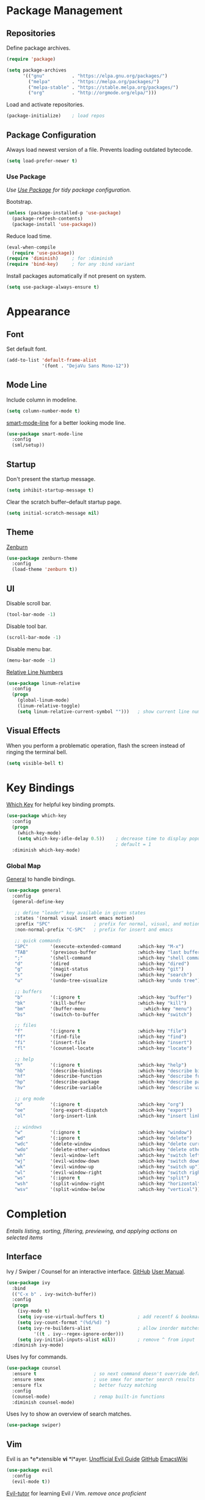 #+STARTUP: overview
* Package Management
** Repositories

   Define package archives.
   #+BEGIN_SRC emacs-lisp
     (require 'package)

     (setq package-archives
           '(("gnu"          . "https://elpa.gnu.org/packages/")
             ("melpa"        . "https://melpa.org/packages/")
             ("melpa-stable" . "https://stable.melpa.org/packages/")
             ("org"          . "http://orgmode.org/elpa/")))
   #+END_SRC

   Load and activate repositories.
   #+BEGIN_SRC emacs-lisp
     (package-initialize)    ; load repos
   #+END_SRC

** Package Configuration

   Always load newest version of a file. Prevents loading outdated bytecode.
   #+BEGIN_SRC emacs-lisp
     (setq load-prefer-newer t)
   #+END_SRC

*** Use Package
    /Use [[https://github.com/jwiegley/use-package][Use Package]] for tidy package configuration./

    Bootstrap.
    #+BEGIN_SRC emacs-lisp
      (unless (package-installed-p 'use-package)
        (package-refresh-contents)
        (package-install 'use-package))
    #+END_SRC

    Reduce load time.
    #+BEGIN_SRC emacs-lisp
      (eval-when-compile
        (require 'use-package))
      (require 'diminish)     ; for :diminish
      (require 'bind-key)     ; for any :bind variant
    #+END_SRC

    Install packages automatically if not present on system.
    #+BEGIN_SRC emacs-lisp
      (setq use-package-always-ensure t)
    #+END_SRC

* Appearance
** Font

  Set default font.
  #+BEGIN_SRC emacs-lisp
    (add-to-list 'default-frame-alist
                 '(font . "DejaVu Sans Mono-12"))
  #+END_SRC

** Mode Line

   Include column in modeline.
   #+BEGIN_SRC emacs-lisp
     (setq column-number-mode t)
   #+END_SRC

   [[https://github.com/Malabarba/smart-mode-line][smart-mode-line]] for a better looking mode line.
   #+BEGIN_SRC emacs-lisp
     (use-package smart-mode-line
       :config
       (sml/setup))
   #+END_SRC

** Startup

   Don't present the startup message.
   #+BEGIN_SRC emacs-lisp
     (setq inhibit-startup-message t)
   #+END_SRC

   Clear the scratch buffer--default startup page.
   #+BEGIN_SRC emacs-lisp
     (setq initial-scratch-message nil)
   #+END_SRC

** Theme

   [[https://github.com/bbatsov/zenburn-emacs][Zenburn]]
   #+BEGIN_SRC emacs-lisp
     (use-package zenburn-theme
       :config
       (load-theme 'zenburn t))
   #+END_SRC

** UI

   Disable scroll bar.
   #+BEGIN_SRC emacs-lisp
     (tool-bar-mode -1)
   #+END_SRC

   Disable tool bar.
   #+BEGIN_SRC emacs-lisp
     (scroll-bar-mode -1)
   #+END_SRC

   Disable menu bar.
   #+BEGIN_SRC emacs-lisp
     (menu-bar-mode -1)
   #+END_SRC

   [[https://github.com/Fanael/relative-line-numbers][Relative Line Numbers]]
   #+BEGIN_SRC emacs-lisp
     (use-package linum-relative
       :config
       (progn
         (global-linum-mode)
         (linum-relative-toggle)
         (setq linum-relative-current-symbol "")))   ; show current line number
   #+END_SRC

** Visual Effects

   When you perform a problematic operation, flash the screen
   instead of ringing the terminal bell.
   #+BEGIN_SRC emacs-lisp
     (setq visible-bell t)
   #+END_SRC

* Key Bindings

  [[https://github.com/justbur/emacs-which-key#additional-commands][Which Key]] for helpful key binding prompts.
  #+BEGIN_SRC emacs-lisp
    (use-package which-key
      :config
      (progn
        (which-key-mode)
        (setq which-key-idle-delay 0.5))    ; decrease time to display popup
                                            ; default = 1
      :diminish which-key-mode)
  #+END_SRC

*** Global Map

    [[https://github.com/noctuid/general.el][General]] to handle bindings.
    #+BEGIN_SRC emacs-lisp
      (use-package general
        :config
        (general-define-key

         ;; define "leader" key available in given states
         :states '(normal visual insert emacs motion)
         :prefix "SPC"                ; prefix for normal, visual, and motion
         :non-normal-prefix "C-SPC"   ; prefix for insert and emacs

         ;; quick commands
         "SPC"        '(execute-extended-command      :which-key "M-x")
         "TAB"        '(previous-buffer               :which-key "last buffer")
         ";"          '(shell-command                 :which-key "shell command")
         "d"          '(dired                         :which-key "dired")
         "g"          '(magit-status                  :which-key "git")
         "s"          '(swiper                        :which-key "search")
         "u"          '(undo-tree-visualize           :which-key "undo tree")

         ;; buffers
         "b"          '(:ignore t                     :which-key "buffer")
         "bk"         '(kill-buffer                   :which-key "kill")
         "bm"         '(buffer-menu                     :which-key "menu")
         "bs"         '(switch-to-buffer              :which-key "switch")

         ;; files
         "f"          '(:ignore t                     :which-key "file")
         "ff"         '(find-file                     :which-key "find")
         "fi"         '(insert-file                   :which-key "insert")
         "fl"         '(counsel-locate                :which-key "locate")

         ;; help
         "h"          '(:ignore t                     :which-key "help")
         "hb"         '(describe-bindings             :which-key "describe bindings")
         "hf"         '(describe-function             :which-key "describe function")
         "hp"         '(describe-package              :which-key "describe package")
         "hv"         '(describe-variable             :which-key "describe variable")

         ;; org mode
         "o"          '(:ignore t                     :which-key "org")
         "oe"         '(org-export-dispatch           :which-key "export")
         "ol"         '(org-insert-link               :which-key "insert link")

         ;; windows
         "w"          '(:ignore t                     :which-key "window")
         "wd"         '(:ignore t                     :which-key "delete")
         "wdc"        '(delete-window                 :which-key "delete current")
         "wdo"        '(delete-other-windows          :which-key "delete other")
         "wh"         '(evil-window-left              :which-key "switch left")
         "wj"         '(evil-window-down              :which-key "switch down")
         "wk"         '(evil-window-up                :which-key "switch up")
         "wl"         '(evil-window-right             :which-key "switch right")
         "ws"         '(:ignore t                     :which-key "split")
         "wsh"        '(split-window-right            :which-key "horizontal")
         "wsv"        '(split-window-below            :which-key "vertical")))
    #+END_SRC

* Completion

  /Entails listing, sorting, filtering, previewing, and applying actions on
  selected items/

** Interface

   Ivy / Swiper / Counsel for an interactive interface. [[https://github.com/abo-abo/swiper][GitHub]] [[http://oremacs.com/swiper/][User Manual]].
   #+BEGIN_SRC emacs-lisp
     (use-package ivy
       :bind
       (("C-x b" . ivy-switch-buffer))
       :config
       (progn
         (ivy-mode t)
         (setq ivy-use-virtual-buffers t)            ; add recentf & bookmarks
         (setq ivy-count-format "(%d/%d) ")
         (setq ivy-re-builders-alist                 ; allow inorder matches
               '((t . ivy--regex-ignore-order)))
         (setq ivy-initial-inputs-alist nil))        ; remove ^ from input
       :diminish ivy-mode)
   #+END_SRC

   Uses Ivy for commands.
   #+BEGIN_SRC emacs-lisp
     (use-package counsel
       :ensure t                     ; so next command doesn't override default value
       :ensure smex                  ; use smex for smarter search results
       :ensure flx                   ; better fuzzy matching
       :config
       (counsel-mode)                ; remap built-in functions
       :diminish counsel-mode)
   #+END_SRC

   Uses Ivy to show an overview of search matches.
   #+BEGIN_SRC emacs-lisp
     (use-package swiper)
   #+END_SRC

** Vim

   Evil is an *e*xtensible *vi* *l*ayer. [[https://github.com/noctuid/evil-guide][Unofficial Evil Guide]] [[https://github.com/emacs-evil/evil][GitHub]] [[https://www.emacswiki.org/emacs/Evil][EmacsWiki]]
   #+BEGIN_SRC emacs-lisp
     (use-package evil
       :config
       (evil-mode t))
   #+END_SRC

   [[https://github.com/syl20bnr/evil-tutor][Evil-tutor]] for learning Evil / Vim. /remove once proficient/
   #+BEGIN_SRC emacs-lisp
     (use-package evil-tutor)
   #+END_SRC

* Documents

  /Note taking, documents, agendas, etc./

** Org

   [[http://orgmode.org/][Org Mode]] for notes, TODO lists, documents, everything else.
   #+BEGIN_SRC emacs-lisp
     (use-package org
       :config
       (setq org-src-fontify-natively t))    ; syntax highlight in source blocks
   #+END_SRC

   [[https://github.com/emacsorphanage/org-bullets][Org Bullets]] to show pretty bullets instead of =*=.
   #+BEGIN_SRC emacs-lisp
     (use-package org-bullets
       :config
       (add-hook 'org-mode-hook (lambda () (org-bullets-mode t))))
   #+END_SRC

* Files
** Autosave

   Set default folder for autosave =#*#= files to =/tmp/=.
   #+BEGIN_SRC emacs-lisp
     (setq auto-save-file-name-transforms `((".*" ,temporary-file-directory t)))
   #+END_SRC

   Auto-save every buffer that visits a file.
   #+BEGIN_SRC emacs-lisp
     (setq auto-save-default t)
   #+END_SRC

   Number of idle time before auto-save.
   Default: =30=
   #+BEGIN_SRC emacs-lisp
     (setq auto-save-timeout 20)
   #+END_SRC

   Number of keystrokes between auto-saves.
   #+BEGIN_SRC emacs-lisp
     (setq auto-save-interval 200)
   #+END_SRC

** Backup

   Set default folder for backup =~= files to =/.emacs.d/backup=
   #+BEGIN_SRC emacs-lisp
     (setq backup-directory-alist
           `(("." . ,(expand-file-name
                      (concat user-emacs-directory "backups")))))
   #+END_SRC

   Backup files.
   #+BEGIN_SRC emacs-lisp
     (setq make-backup-files t)
   #+END_SRC

   Backup version control files.
   #+BEGIN_SRC emacs-lisp
     (setq vc-make-backup-files t)
   #+END_SRC

   Backup by copy. Prevents deleting symlinks.
   #+BEGIN_SRC emacs-lisp
     (setq backup-by-copying t)
   #+END_SRC

   Use version control numbers for backup files.
   #+BEGIN_SRC emacs-lisp
     (setq version-control t)
   #+END_SRC

   Delete excess backup files silently.
   #+BEGIN_SRC emacs-lisp
     (setq delete-old-versions t)
   #+END_SRC

   Oldest versions to keep when a new numbered backup is made.
   #+BEGIN_SRC emacs-lisp
     (setq kept-old-versions 6)
   #+END_SRC

   Newest versions to keep when a numbered backup is made.
   #+BEGIN_SRC emacs-lisp
     (setq kept-new-versions 9)
   #+END_SRC

** Dired

   Add file sizes in human-readable units (KB, MB, etc) to dired buffers.
   #+BEGIN_SRC emacs-lisp
     (setq-default dired-listing-switches "-alh")
   #+END_SRC

** File Operations

   Delete to system trash.
   #+BEGIN_SRC emacs-lisp
     (setq delete-by-moving-to-trash t)
   #+END_SRC

   When opening a file, always follow symlinks.
   #+BEGIN_SRC emacs-lisp
     (setq vc-follow-symlinks t)
   #+END_SRC

   When something changes a file, automatically refresh the
   buffer containing that file so they can't get out of sync.
   #+BEGIN_SRC emacs-lisp
     (global-auto-revert-mode t)
   #+END_SRC

* Programming
** Comments

   [[https://github.com/redguardtoo/evil-nerd-commenter][Evil Nerd Commenter]] for commenting code.
   #+BEGIN_SRC emacs-lisp
     (use-package evil-nerd-commenter
       :config
       (evilnc-default-hotkeys))
   #+END_SRC

*** Syntax Highlighting

   Turn on syntax highlighting whenever possible.
   #+BEGIN_SRC emacs-lisp
     (global-font-lock-mode t)
   #+END_SRC

   Visually indicate matching pairs of parentheses.
   #+BEGIN_SRC emacs-lisp
     (show-paren-mode t)
     (setq show-paren-delay 0.0)     ; remove delay
   #+END_SRC

   Add [[https://github.com/holomorph/systemd-mode][Systemd Mode]] for systemd syntax highlighting.
   #+BEGIN_SRC emacs-lisp
     (use-package systemd)
   #+END_SRC

** Git
   Use [[https://github.com/magit/magit][Magit]]
   #+BEGIN_SRC emacs-lisp
     (use-package magit
       :commands magit-status
       :init
       ;; open magit fullscreen
       (defadvice magit-status (around magit-fullscreen activate)
         (window-configuration-to-register :magit-fullscreen)
         ad-do-it
         (delete-other-windows))
       :config
       ;; use ivy
       (setq magit-completing-read-function 'ivy-completing-read))
   #+END_SRC

   Setup Evil keybindings with [[https://github.com/emacs-evil/evil-magit][evil-magit]]
   #+BEGIN_SRC emacs-lisp
     (use-package evil-magit
       :after magit)
   #+END_SRC

* Text
** COMMENT Formatting

   Set =fill-column= to 80.
   #+BEGIN_SRC emacs-lisp
     (setq-default fill-column 80)
   #+END_SRC

   Highlight tabs and long lines with [[https://www.emacswiki.org/emacs/whitespace.el][whitespace]].
   #+BEGIN_SRC emacs-lisp
     (defun my-whitespace-mode ()
       "Configure 'whitespace-mode' with org compatability.
     Disables long-lines in org. "

       ;; set style
       (if (derived-mode-p 'org-mode)        ; if org mode
           (setq whitespace-style            ; then
                 '(face tabs))
         (setq whitespace-style              ; else
               '(face tabs lines-tail)))

       ;; enable mode
       (whitespace-mode t))

     (use-package whitespace
       :config
       (progn
         (setq whitespace-line-column nil)   ; use fill-column

         ;; enable for all programming and text modes
         (dolist (hook '(prog-mode-hook text-mode-hook))
           (add-hook hook #'my-whitespace-mode)))
       :diminish whitespace-mode)
   #+END_SRC

   Delete trailing whitespace everytime a buffer is saved.
   #+BEGIN_SRC emacs-lisp
     (add-hook 'before-save-hook 'delete-trailing-whitespace)
   #+END_SRC

   Don't assume that sentences should have two spaces after periods.
   #+BEGIN_SRC emacs-lisp
     (setq sentence-end-double-space nil)
   #+END_SRC

   If you save a file that doesn't end with a newline,
   automatically append one.
   #+BEGIN_SRC emacs-lisp
     (setq require-final-newline t)
   #+END_SRC

   Turn tabs into spaces.
   #+BEGIN_SRC emacs-lisp
     (setq-default indent-tabs-mode nil)
   #+END_SRC

   Tab will always go to next tab stop
   #+BEGIN_SRC emacs-lisp
     (general-define-key :states '(insert emacs)
                         "TAB" 'tab-to-tab-stop)
   #+END_SRC

** Manipulation

   [[https://github.com/timcharper/evil-surround][Evil Surround]] for surrounding text in (,[,", etc.
   #+BEGIN_SRC emacs-lisp
     (use-package evil-surround
       :config
       (global-evil-surround-mode t))
   #+END_SRC

** Selection

   If some text is selected, and you type some text, delete the
   selected text and start inserting your typed text.
   #+BEGIN_SRC emacs-lisp
     (delete-selection-mode t)
   #+END_SRC

** Scrolling

   Scroll one line at a time with the keyboard.
   #+BEGIN_SRC emacs-lisp
     (setq scroll-conservatively 10000)
   #+END_SRC

** Undo

   Instead of treating undo/redo as a linear sequence of changes,
   [[https://www.emacswiki.org/emacs/UndoTree][Undo Tree]] treats undo history as a branching tree of changes.
   #+BEGIN_SRC emacs-lisp
          (use-package undo-tree
            :config
            (global-undo-tree-mode)
            :diminish undo-tree-mode)
   #+END_SRC

* Miscellaneous
** Optimizations

   Allow 20MB of memory (instead of 0.76MB) before calling
   garbage collection. This means GC runs less often, which speeds
   up some operations.
   #+BEGIN_SRC emacs-lisp
     (setq gc-cons-threshold 20000000)
   #+END_SRC

** Personal Information

   #+BEGIN_SRC emacs-lisp
     (setq user-full-name "Jacob Pavlock"
           user-mail-address "jtpavlock@gmail.com")
   #+END_SRC

** Prompt

   Don't ask `yes/no?', ask `y/n?'.
   #+BEGIN_SRC emacs-lisp
     (fset 'yes-or-no-p 'y-or-n-p)
   #+END_SRC
